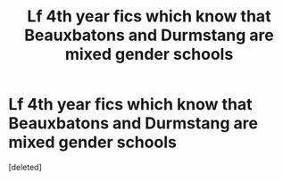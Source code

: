 #+TITLE: Lf 4th year fics which know that Beauxbatons and Durmstang are mixed gender schools

* Lf 4th year fics which know that Beauxbatons and Durmstang are mixed gender schools
:PROPERTIES:
:Score: 1
:DateUnix: 1588845247.0
:DateShort: 2020-May-07
:FlairText: Request
:END:
[deleted]

